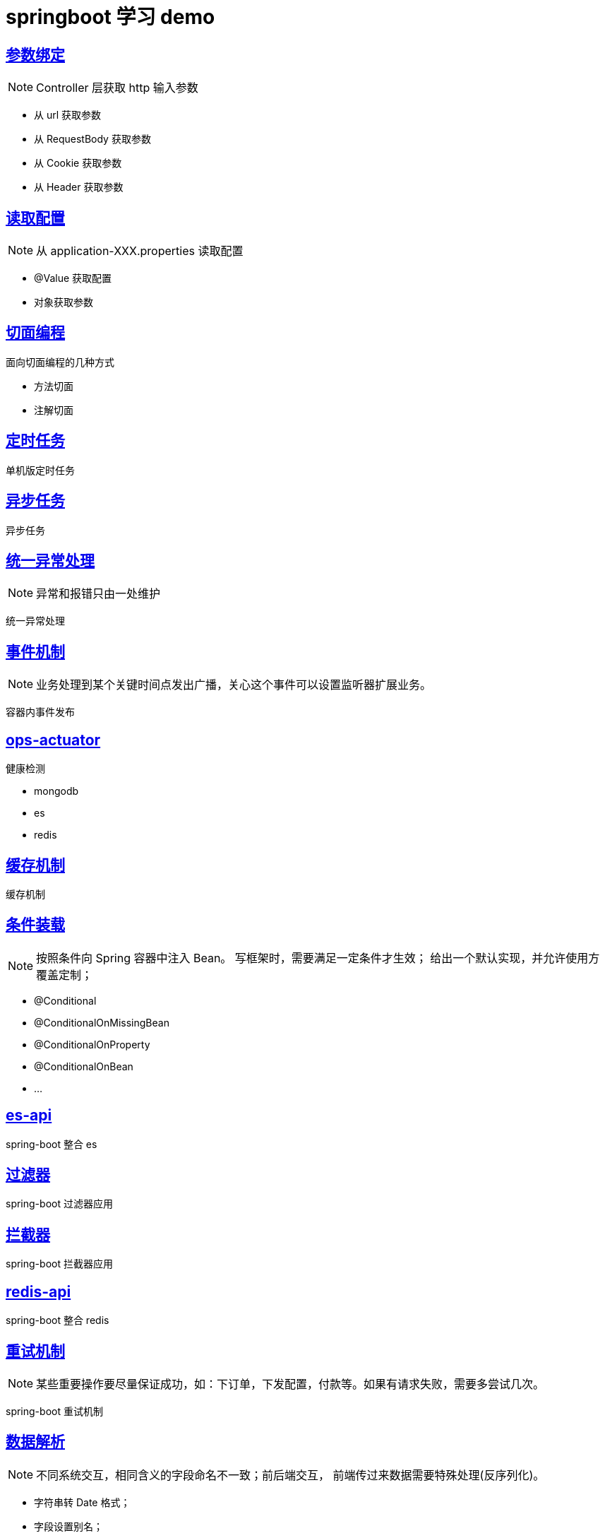 = springboot 学习 demo
:pdf-themesdir: themes
:pdf-fontsdir: fonts
:pdf-theme: KaiGenGothicCN

== link:./spring-boot-param-binding/README.adoc[参数绑定]

NOTE: Controller 层获取 http 输入参数

* 从 url 获取参数
* 从 RequestBody 获取参数
* 从 Cookie 获取参数
* 从 Header 获取参数

== link:./spring-boot-property/README.adoc[读取配置]

NOTE: 从 application-XXX.properties 读取配置

* @Value 获取配置
* 对象获取参数

== link:./spring-boot-aop/README.adoc[切面编程]

面向切面编程的几种方式

* 方法切面
* 注解切面

== link:./spring-boot-schedule/README.adoc[定时任务]

单机版定时任务

== link:./spring-boot-async/README.adoc[异步任务]

异步任务

== link:./spring-boot-controller-advice/README.adoc[统一异常处理]

NOTE: 异常和报错只由一处维护

统一异常处理

== link:./spring-boot-event/README.adoc[事件机制]

NOTE: 业务处理到某个关键时间点发出广播，关心这个事件可以设置监听器扩展业务。

容器内事件发布

== link:./spring-boot-actuator/README.adoc[ops-actuator]

健康检测

* mongodb
* es
* redis

== link:./spring-boot-cache/README.adoc[缓存机制]

缓存机制

== link:./spring-boot-conditional/README.adoc[条件装载]

NOTE: 按照条件向 Spring 容器中注入 Bean。 写框架时，需要满足一定条件才生效； 给出一个默认实现，并允许使用方覆盖定制；

* @Conditional
* @ConditionalOnMissingBean
* @ConditionalOnProperty
* @ConditionalOnBean
* ...

== link:./spring-boot-elasticsearch/README.adoc[es-api]

spring-boot 整合 es

== link:./spring-boot-filter/README.adoc[过滤器]

spring-boot 过滤器应用

== link:./spring-boot-interceptor/README.adoc[拦截器]

spring-boot 拦截器应用

== link:./spring-boot-redis/README.adoc[redis-api]

spring-boot 整合 redis

== link:./spring-boot-retry/README.adoc[重试机制]

NOTE: 某些重要操作要尽量保证成功，如：下订单，下发配置，付款等。如果有请求失败，需要多尝试几次。

spring-boot 重试机制

== link:./spring-boot-jackson/README.adoc[数据解析]

NOTE: 不同系统交互，相同含义的字段命名不一致；前后端交互， 前端传过来数据需要特殊处理(反序列化)。

* 字符串转 Date 格式；
* 字段设置别名；
* 接口返回只显示非空字段；
* 某些特殊字段不返回，如密码；
* 同一个对象不同的视图；

== link:./spring-boot-rest-template/README.adoc[数据解析]

NOTE: 调用远程 rest 接口。

请求远程接口


